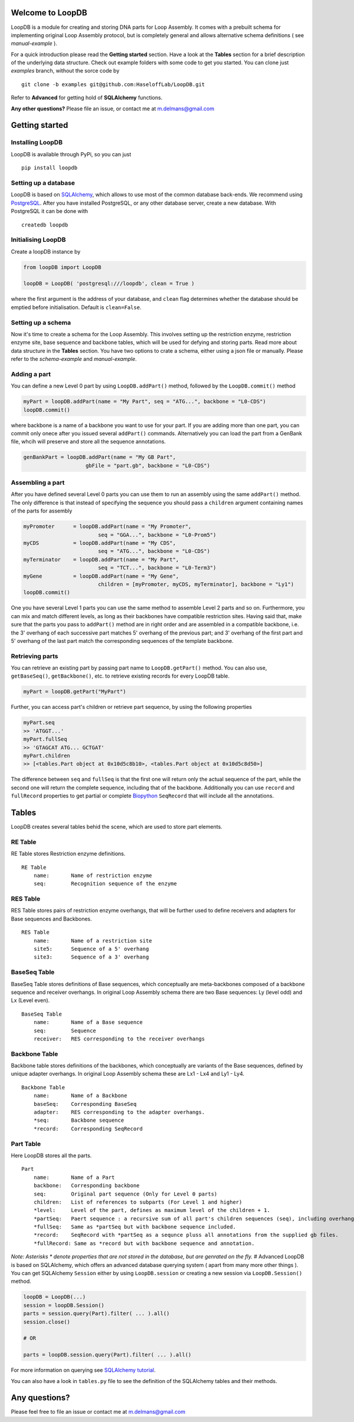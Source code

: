 Welcome to LoopDB
=================

LoopDB is a module for creating and storing DNA parts for Loop Assembly. It comes with a prebuilt
schema for implementing original Loop Assembly protocol, but is completely general and allows
alternative schema definitions ( see *manual-example* ).

For a quick introduction please read the **Getting started** section. Have a look at the **Tables**
section for a brief description of the underlying data structure. Check out example folders with
some code to get you started. You can clone just `examples` branch, without the sorce code by


::

    git clone -b examples git@github.com:HaseloffLab/LoopDB.git

Refer to **Advanced** for getting hold of **SQLAlchemy** functions.

**Any other questions?** Please file an issue, or contact me at m.delmans@gmail.com

Getting started
===============

Installing LoopDB
'''''''''''''''''

LoopDB is available through PyPi, so you can just

::

    pip install loopdb

Setting up a database
'''''''''''''''''''''

LoopDB is based on `SQLAlchemy <http://www.sqlalchemy.org>`__, which allows to use most of the
common database back-ends. We recommend using `PostgreSQL <https://www.postgresql.org>`__. After you
have installed PostgreSQL, or any other database server, create a new database. With PostgreSQL it
can be done with

::

    createdb loopdb

Initialising LoopDB
'''''''''''''''''''

Create a loopDB instance by

.. code:: python

    from loopDB import LoopDB

    loopDB = LoopDB( 'postgresql:///loopdb', clean = True )

where the first argument is the address of your database, and ``clean`` flag determines whether the
database should be emptied before initialisation. Default is ``clean=False``. 

Setting up a schema
'''''''''''''''''''

Now it's time to create a schema for the Loop Assembly. This involves setting up the restriction
enzyme, restriction enzyme site, base sequence and backbone tables, which will be used for defying
and storing parts. Read more about data structure in the **Tables** section. You have two options to
crate a schema, either using a json file or manually. Please refer to the *schema-example* and
*manual-example*.

Adding a part
'''''''''''''

You can define a new Level 0 part by using ``LoopDB.addPart()`` method, followed by the
``LoopDB.commit()`` method

.. code:: python

    myPart = loopDB.addPart(name = "My Part", seq = "ATG...", backbone = "L0-CDS")
    loopDB.commit()

where backbone is a name of a backbone you want to use for your part. If you are adding more than
one part, you can commit only onece after you issued several ``addPart()`` commands. Alternatively
you can load the part from a GenBank file, whcih will preserve and store all the sequence
annotations.

.. code:: python

    genBankPart = loopDB.addPart(name = "My GB Part",
                        gbFile = "part.gb", backbone = "L0-CDS")

Assembling a part
'''''''''''''''''

After you have defined several Level 0 parts you can use them to run an assembly using the same
``addPart()`` method. The only difference is that instead of specifying the sequence you should pass
a ``children`` argument containing names of the parts for assembly

.. code:: python

    myPromoter      = loopDB.addPart(name = "My Promoter",
                            seq = "GGA...", backbone = "L0-Prom5")
    myCDS           = loopDB.addPart(name = "My CDS",
                            seq = "ATG...", backbone = "L0-CDS")
    myTerminator    = loopDB.addPart(name = "My Part",
                            seq = "TCT...", backbone = "L0-Term3")
    myGene          = loopDB.addPart(name = "My Gene",
                            children = [myPromoter, myCDS, myTerminator], backbone = "Ly1")
    loopDB.commit()

One you have several Level 1 parts you can use the same method to assemble Level 2 parts and so on.
Furthermore, you can mix and match different levels, as long as their backbones have compatible
restriction sites. Having said that, make sure that the parts you pass to ``addPart()`` method are
in right order and are assembled in a compatible backbone, i.e. the 3' overhang of each successive
part matches 5' overhang of the previous part; and 3' overhang of the first part and 5' overhang of
the last part match the corresponding sequences of the template backbone.

Retrieving parts
''''''''''''''''

You can retrieve an existing part by passing part name to ``LoopDB.getPart()`` method. You can also
use, ``getBaseSeq()``, ``getBackbone()``, etc. to retrieve existing records for every LoopDB table.

.. code:: python

        myPart = loopDB.getPart("MyPart")

Further, you can access part's children or retrieve part sequence, by using the following properties

.. code:: python

        myPart.seq
        >> 'ATGGT...'
        myPart.fullSeq
        >> 'GTAGCAT ATG... GCTGAT'
        myPart.children
        >> [<tables.Part object at 0x10d5c8b10>, <tables.Part object at 0x10d5c8d50>]

The difference between ``seq`` and ``fullSeq`` is that the first one will return only the actual
sequence of the part, while the second one will return the complete sequence, including that of the
backbone. Additionally you can use ``record`` and ``fullRecord`` properties to get partial or
complete `Biopython <http://biopython.org>`__ ``SeqRecord`` that will include all the annotations.

Tables
======

LoopDB creates several tables behid the scene, which are used to store part elements.

RE Table
''''''''

RE Table stores Restriction enzyme definitions.

::

    RE Table
        name:       Name of restriction enzyme
        seq:        Recognition sequence of the enzyme

RES Table
'''''''''

RES Table stores pairs of restriction enzyme overhangs, that will be further used to define
receivers and adapters for Base sequences and Backbones.

::

    RES Table
        name:       Name of a restriction site
        site5:      Sequence of a 5' overhang
        site3:      Sequence of a 3' overhang

BaseSeq Table
'''''''''''''

BaseSeq Table stores definitions of Base sequences, which conceptually are meta-backbones composed
of a backbone sequence and receiver overhangs. In original Loop Assembly schema there are two Base
sequences: Ly (level odd) and Lx (Level even).

::

    BaseSeq Table
        name:       Name of a Base sequence
        seq:        Sequence
        receiver:   RES corresponding to the receiver overhangs

Backbone Table
''''''''''''''

Backbone table stores definitions of the backbones, which conceptually are variants of the Base
sequences, defined by unique adapter overhangs. In original Loop Assembly schema these are Lx1 - Lx4
and Ly1 - Ly4.

::

    Backbone Table
        name:       Name of a Backbone
        baseSeq:    Corresponding BaseSeq
        adapter:    RES corresponding to the adapter overhangs.
        *seq:       Backbone sequence
        *record:    Corresponding SeqRecord

Part Table
''''''''''

Here LoopDB stores all the parts.

::

    Part
        name:       Name of a Part
        backbone:   Corresponding backbone
        seq:        Original part sequence (Only for Level 0 parts)
        children:   List of references to subparts (For Level 1 and higher)
        *level:     Level of the part, defines as maximum level of the children + 1.
        *partSeq:   Paert sequence : a recursive sum of all part's children sequences (seq), including overhangs.
        *fullSeq:   Same as *partSeq but with backbone sequence included.
        *record:    SeqRecord with *partSeq as a sequnce pluss all annotations from the supplied gb files.
        *fullRecord: Same as *record but with backbone sequence and annotation.

*Note: Asterisks \* denote properties that are not stored in the database, but are genrated on the
fly.* # Advanced LoopDB is based on SQLAlchemy, which offers an advanced database querying system (
apart from many more other things ). You can get SQLAlchemy ``Session`` either by using
``LoopDB.session`` or creating a new session via ``LoopDB.Session()`` method.

.. code:: python

    loopDB = LoopDB(...)
    session = loopDB.Session()
    parts = session.query(Part).filter( ... ).all()
    session.close()

    # OR

    parts = loopDB.session.query(Part).filter( ... ).all()

For more information on querying see `SQLAlchemy
tutorial <https://docs.sqlalchemy.org/en/latest/orm/tutorial.html#querying>`__.

You can also have a look in ``tables.py`` file to see the definition of the SQLAlchemy tables and
their methods.

Any questions?
==============

Please feel free to file an issue or contact me at m.delmans@gmail.com
